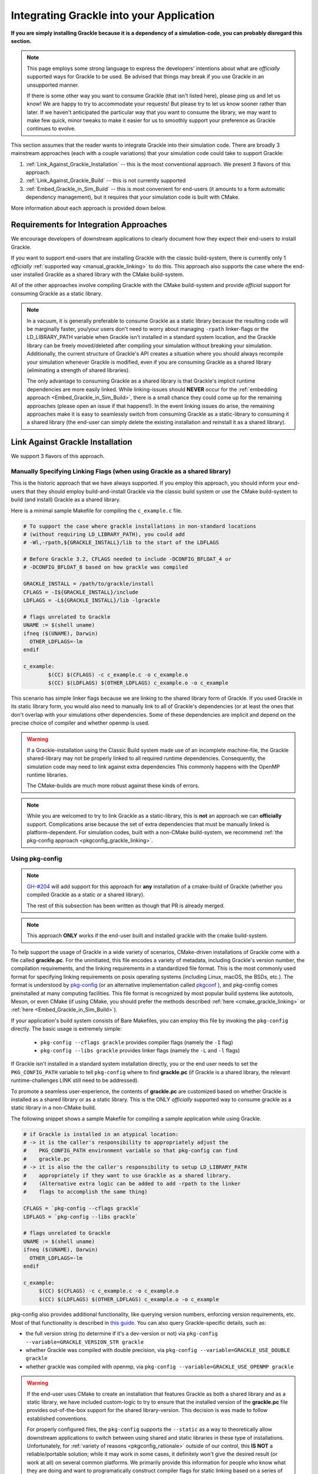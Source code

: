 Integrating Grackle into your Application
=========================================

**If you are simply installing Grackle because it is a dependency of a simulation-code, you can probably disregard this section.**

.. note::

   This page employs some strong language to express the developers' intentions about what are *officially* supported ways for Grackle to be used.
   Be advised that things may break if you use Grackle in an unsupported manner.

   If there is some other way you want to consume Grackle (that isn't listed here), please ping us and let us know!
   We are happy to try to accommodate your requests!
   But please try to let us know sooner rather than later.
   If we haven't anticipated the particular way that you want to consume the library, we may want to make few quick, minor tweaks to make it easier for us to smoothly support your preference as Grackle continues to evolve.

This section assumes that the reader wants to integrate Grackle into their simulation code.
There are broadly 3 mainstream approaches (each with a couple variations) that your simulation code could take to support Grackle:

1. :ref:`Link_Against_Grackle_Installation` -- this is the most conventional approach.
   We present 3 flavors of this approach.

2. :ref:`Link_Against_Grackle_Build` -- this is not currently supported

3. :ref:`Embed_Grackle_in_Sim_Build` -- this is most convenient for end-users (it amounts to a form automatic dependency management), but it requires that your simulation code is built with CMake.

More information about each approach is provided down below.

Requirements for Integration Approaches
---------------------------------------

We encourage developers of downstream applications to clearly document how they expect their end-users to install Grackle.

If you want to support end-users that are installing Grackle with the classic build-system, there is currently only 1 *officially* :ref:`supported way <manual_grackle_linking>` to do this.
This approach also supports the case where the end-user installed Grackle as a shared library with the CMake build-system.

All of the other approaches involve compiling Grackle with the CMake build-system and provide *official* support for consuming Grackle as a static library. 

.. note::

   In a vacuum, it is generally preferable to consume Grackle as a static library because the resulting code will be marginally faster, you/your users don't need to worry about managing ``-rpath`` linker-flags or the LD_LIBRARY_PATH variable when Grackle isn't installed in a standard system location, and the Grackle library can be freely moved/deleted after compiling your simulation without breaking your simulation.
   Additionally, the current structure of Grackle's API creates a situation where you should always recompile your simulation whenever Grackle is modified, even if you are consuming Grackle as a shared library (eliminating a strength of shared libraries).

   The only advantage to consuming Grackle as a shared library is that Grackle's implicit runtime dependencies are more easily linked.
   While linking-issues should **NEVER** occur for the :ref:`embedding approach <Embed_Grackle_in_Sim_Build>`, there is a small chance they could come up for the remaining approaches (please open an issue if that happens!).
   In the event linking issues do arise, the remaining approaches make it is easy to seamlessly switch from consuming Grackle as a static-library to consuming it a shared library (the end-user can simply delete the existing installation and reinstall it as a shared library).

.. _Link_Against_Grackle_Installation:

Link Against Grackle Installation
---------------------------------

We support 3 flavors of this approach.

.. _manual_grackle_linking:

Manually Specifying Linking Flags (when using Grackle as a shared library)
++++++++++++++++++++++++++++++++++++++++++++++++++++++++++++++++++++++++++

This is the historic approach that we have always supported.
If you employ this approach, you should inform your end-users that they should employ build-and-install Grackle via the classic build system or use the CMake build-system to build (and install) Grackle as a shared library.

Here is a minimal sample Makefile for compiling the ``c_example.c`` file.

.. code-block:: makefile

   # To support the case where grackle installations in non-standard locations
   # (without requiring LD_LIBRARY_PATH), you could add 
   # -Wl,-rpath,${GRACKLE_INSTALL}/lib to the start of the LDFLAGS

   # Before Grackle 3.2, CFLAGS needed to include -DCONFIG_BFLOAT_4 or
   # -DCONFIG_BFLOAT_8 based on how grackle was compiled

   GRACKLE_INSTALL = /path/to/grackle/install
   CFLAGS = -I${GRACKLE_INSTALL}/include
   LDFLAGS = -L${GRACKLE_INSTALL}/lib -lgrackle

   # flags unrelated to Grackle
   UNAME := $(shell uname)
   ifneq ($(UNAME), Darwin)
     OTHER_LDFLAGS=-lm
   endif

   c_example:
           $(CC) $(CFLAGS) -c c_example.c -o c_example.o
           $(CC) $(LDFLAGS) $(OTHER_LDFLAGS) c_example.o -o c_example

This scenario has simple linker flags because we are linking to the shared library form of Grackle.
If you used Grackle in its static library form, you would also need to manually link to all of Grackle's dependencies (or at least the ones that don't overlap with your simulations other dependencies.
Some of these dependencies are implicit and depend on the precise choice of compiler and whether openmp is used.

.. warning::

   If a Grackle-installation using the Classic Build system made use of an incomplete machine-file, the Grackle shared-library may not be properly linked to all required runtime dependencies.
   Consequently, the simulation code may need to link against extra dependencies
   This commonly happens with the OpenMP runtime libraries.

   The CMake-builds are much more robust against these kinds of errors.

.. note::

   While you are welcomed to try to link Grackle as a static-library, this is **not** an approach we can **officially** support.
   Complications arise because the set of extra dependencies that must be manually linked is platform-dependent.
   For simulation codes, built with a non-CMake build-system, we recommend :ref:`the pkg-config approach <pkgconfig_grackle_linking>`.

.. _pkgconfig_grackle_linking:

Using pkg-config
++++++++++++++++

.. note::

   `GH-#204 <https://github.com/grackle-project/grackle/pull/204>`__ will add support for this approach for **any** installation of a cmake-build of Grackle (whether you compiled Grackle as a static or a shared library).

   The rest of this subsection has been written as though that PR is already merged.

.. note::

   This approach **ONLY** works if the end-user built and installed grackle with the cmake build-system.

To help support the usage of Grackle in a wide variety of scenarios, CMake-driven installations of Grackle come with a file called **grackle.pc**\ .
For the uninitiated, this file encodes a variety of metadata, including Grackle's version number, the compilation requirements, and the linking requirements in a standardized file format.
This is the most commonly used format for specifying linking requirements on posix operating systems (including Linux, macOS, the BSDs, etc.).
The format is understood by `pkg-config <https://www.freedesktop.org/wiki/Software/pkg-config/>`__  (or an alternative implementation called `pkgconf <https://github.com/pkgconf/pkgconf>`__ ), and pkg-config comes preinstalled at many computing facilities.
This file format is recognized by most popular build systems like autotools, Meson, or even CMake (if using CMake, you should prefer the methods described :ref:`here <cmake_grackle_linking>` or :ref:`here <Embed_Grackle_in_Sim_Build>`).

If your application's build system consists of Bare Makefiles, you can employ this file by invoking the ``pkg-config`` directly.
The basic usage is extremely simple:

  * ``pkg-config --cflags grackle`` provides compiler flags (namely the ``-I`` flag)

  * ``pkg-config --libs grackle`` provides linker flags (namely the ``-L`` and ``-l`` flags)

If Grackle isn't installed in a standard system installation directly, you or the end user needs to set the ``PKG_CONFIG_PATH`` variable to tell ``pkg-config`` where to find **grackle.pc** (if Grackle is a shared library, the relevant runtime-challenges LINK still need to be addressed).

To promote a seamless user-experience, the contents of **grackle.pc** are customized based on whether Grackle is installed as a shared library or as a static library.
This is the ONLY *officially* supported way to consume grackle as a static library in a non-CMake build.

The following snippet shows a sample Makefile for compiling a sample application while using Grackle.

.. code-block:: makefile

   # if Grackle is installed in an atypical location:
   # -> it is the caller's responsibility to appropriately adjust the 
   #    PKG_CONFIG_PATH environment variable so that pkg-config can find
   #    grackle.pc
   # -> it is also the the caller's responsibility to setup LD_LIBRARY_PATH
   #    appropriately if they want to use Grackle as a shared library.
   #    (Alternative extra logic can be added to add -rpath to the linker
   #    flags to accomplish the same thing)

   CFLAGS = `pkg-config --cflags grackle`
   LDFLAGS = `pkg-config --libs grackle`

   # flags unrelated to Grackle
   UNAME := $(shell uname)
   ifneq ($(UNAME), Darwin)
     OTHER_LDFLAGS=-lm
   endif

   c_example:
   	$(CC) $(CFLAGS) -c c_example.c -o c_example.o
   	$(CC) $(LDFLAGS) $(OTHER_LDFLAGS) c_example.o -o c_example

pkg-config also provides additional functionality, like querying version numbers, enforcing version requirements, etc.
Most of that functionality is described in `this guide <https://people.freedesktop.org/~dbn/pkg-config-guide.html>`__.
You can also query Grackle-specific details, such as:

* the full version string (to determine if it's a dev-version or not) via ``pkg-config --variable=GRACKLE_VERSION_STR grackle``

* whether Grackle was compiled with double precision, via ``pkg-config --variable=GRACKLE_USE_DOUBLE grackle``

* whether grackle was compiled with openmp, via ``pkg-config --variable=GRACKLE_USE_OPENMP grackle``

.. warning::

   If the end-user uses CMake to create an installation that features Grackle as both a shared library and as a static library, we have included custom-logic to try to ensure that the installed version of the **grackle.pc** file provides out-of-the-box support for the shared library-version.
   This decision is was made to follow established conventions.

   For properly configured files, the ``pkg-config`` supports the ``--static`` as a way to theoretically allow downstream applications to switch between using shared and static libraries in these type of installations.
   Unfortunately, for :ref:`variety of reasons <pkgconfig_rationale>` outside of our control, this **IS NOT** a reliable/portable solution; while it may work in some cases, it definitely won't give the desired result (or work at all) on several common platforms.
   We primarily provide this information for people who know what they are doing and want to programatically construct compiler flags for static linking based on a series of ``pkg-config`` queries.

.. note::

   At this time, pkg-config will **ONLY** work with a complete Grackle-installation (i.e. it won't work with linking Grackle from a build-directory).

   In the future, we may add support for creating a **grackle-uninstalled.pc** file to support linking against Grackle when it is in the build-directory.


.. _cmake_grackle_linking:

CMake's ``find_package`` (in Config mode)
+++++++++++++++++++++++++++++++++++++++++

.. note::

   `GH-#204 <https://github.com/grackle-project/grackle/pull/204>`__ will add support for this approach for **any** installation of a cmake-build of Grackle (whether you compiled Grackle as a static or a shared library).

   The rest of this subsection has been written as though that PR is already merged.

CMake builds of Grackle install a Package Config File alongside the Grackle library that assists with importing information about an installation into your CMake project when you call the ``find_package`` command.
Here is a sample snippet showing how this works

.. code-block:: cmake

   cmake_minimum_required(VERSION 3.16)
   project(GrackleExample LANGUAGES C Fortran)

   find_package(Grackle 3.3.1 REQUIRED)

   add_executable(example_app src/c_example.c)
   target_link_libraries(example_app Grackle::Grackle)

If Grackle is installed in a non-standard location, hints about its location can be specified with the ``Grackle_ROOT`` variable (or some other variables).

The logic has has been customized for the case when :ref:`shared and copies of Grackle are both installed <cmake_shared_and_static>` (it is inspired by behavior from hdf5).
``find_package`` will only import one of those libraries and it will import it as the ``Grackle::Grackle`` target.

* The caller can express a preference by requesting  ``shared`` or ``static`` component from `find_package <https://cmake.org/cmake/help/latest/command/find_package.html>`__.
  If the preference is listed after the ``COMPONENTS`` keyword, ``find_package`` considers the request to be a strong requirement (``find_package`` reports a failure if the requested type isn't installed).
  If the preference is listed after the ``OPTIONAL_COMPONENTS`` keyword, then the request is considered a weak preference (``find_package`` import the non-preferred option if that is the only available choice).

* If the caller doesn't express any preference, a weak preference is inferred based on the current value of the ``BUILD_SHARED_LIBS`` variable.

We also encode extra-metadata about the Grackle build and how it was configured as custom properties on the ``Grackle::Grackle`` target.
These can be accessed with the `get_target_property <https://cmake.org/cmake/help/latest/command/get_target_property.html>`__ command.
These properties include:

* ``GRACKLE_VERSION_STR`` -- stores the full version string (including any ``-dev`` suffix
* ``GRACKLE_USE_DOUBLE`` -- stores whether Grackle was compiled with single or double precision
* ``GRACKLE_USE_OPENMP`` -- stores whether Grackle was compiled with OpenMP

.. note::

   At this time, this approach will **ONLY** work with a complete Grackle-installation (i.e. it won't work with linking Grackle from a build-directory).
   We plan to add support for the alternative in the near future.

.. _Link_Against_Grackle_Build:

Link Against a Grackle Build-Directory
--------------------------------------

This is **NOT** currently supported.

.. warning::

   We will add support for using cmake's ``find_package`` to link against the contents of a build-directory in the near future.
   We may also add support for using pkg-config for the same purpose.

   We don't currently plan to support manual linking to libraries in the build directory.
   If this is something you want to be able to do, please let the developers know.
   Be advised, the organization and precise contents of the build-directory **will** change in the short-term (e.g. some "hacky," temporary choices were made to get tests running that we intend to more properly address).

.. _Embed_Grackle_in_Sim_Build:

Embed Grackle into your Simulation Build
----------------------------------------

If your simulation-code is built with CMake, this is arguably the most convenient choice for your end-users.
Essentially, the idea is that you are compiling Grackle directly as part of your simulation.
In a sense you are providing automatic dependency management.
You can do this by making Grackle a git-submodule or using CMake's ``FetchContent`` machinery.

Be aware that if your simulation code doesn't use Fortran, you will need to add ``Fortran`` to the top-level ``project`` command OR call ``enable_language(Fortran)`` in your simulation's top level ``CMakeLists.txt`` file.
If you don't do this, linking errors can arise in certain scenarios. [#f1]_

Here are some basic code-snippets showing the 2 approaches.
For simplicity, we assume Grackle is a required dependency:

1. This first snippet shows a case with git-submodule

   .. code-block:: cmake

      cmake_minimum_required(VERSION 3.16)
      project(GrackleExample LANGUAGES C Fortran)

      set(GRACKLE_SUBMODULE_PATH path/to/grackle/submodule)
      if (NOT EXISTS "${GRACKLE_SUBMODULE_PATH}")
        message(FATAL_ERROR "you forgot to initialize the Grackle submodule")
      endif()

      # configure your grackle build
      set(GRACKLE_USE_DOUBLE ON)
      set(GRACKLE_USE_OPENMP OFF)

      add_subdirectory("${GRACKLE_SUBMODULE_PATH}")

      add_executable(example_app src/c_example.c)
      target_link_libraries(example_app Grackle::Grackle)

2. This second snippet shows a case with ``FetchContent``

   .. code-block:: cmake

      cmake_minimum_required(VERSION 3.16)
      project(GrackleExample LANGUAGES C Fortran)

      include(FetchContent)

      # note: it's better to specify the actual commit-hash than a version
      #       tag (otherwise cmake will do a lot of extra work)
      FetchContent_Declare(Grackle
        GIT_REPOSITORY https://github.com/mabruzzo/grackle
        GIT_TAG 689be185ac55dba098309e2da9d6acdda37d1923
      )

      # configure your grackle build
      set(GRACKLE_USE_DOUBLE ON)
      set(GRACKLE_USE_OPENMP OFF)

      # download Grackle and trigger the build
      FetchContent_MakeAvailable(Grackle)

      add_executable(example_app src/c_example.c)
      target_link_libraries(example_app Grackle::Grackle)

Care has been taken while designing the CMake build-system to ensure that the ``Grackle::Grackle`` CMake target looks and acts the same regardless of whether it was produced with this strategy (embedding Grackle into your simulation code's build system) or imported via ``find_package`` (as discussed :ref:`here <cmake_grackle_linking>`).
In both cases, the target provides the same custom properties to describe information about the build.
See the :ref:`section <cmake_grackle_linking>` about ``find_package`` for more details.

.. rubric:: Footnotes

.. [#f1] This is required by CMake.
         While we could implement some workarounds into Grackle's CMakeLists.txt files, this may not be a good idea.
         A post `has been created on the CMake forum <https://discourse.cmake.org/t/conventions-for-linking-implicit-dependencies-of-an-embedded-multi-language-static-library/11073?u=mabruzzo>`__ to solicit feedback on this topic.
         In the event that top-level project depends embeds both Grackle and some other CMake-project with Fortran source-code, it's best that the top-level project calls ``enable_langugage(Fortran)`` to ensure that the both Grackle and the other CMake-project use the same Fortran compiler.
